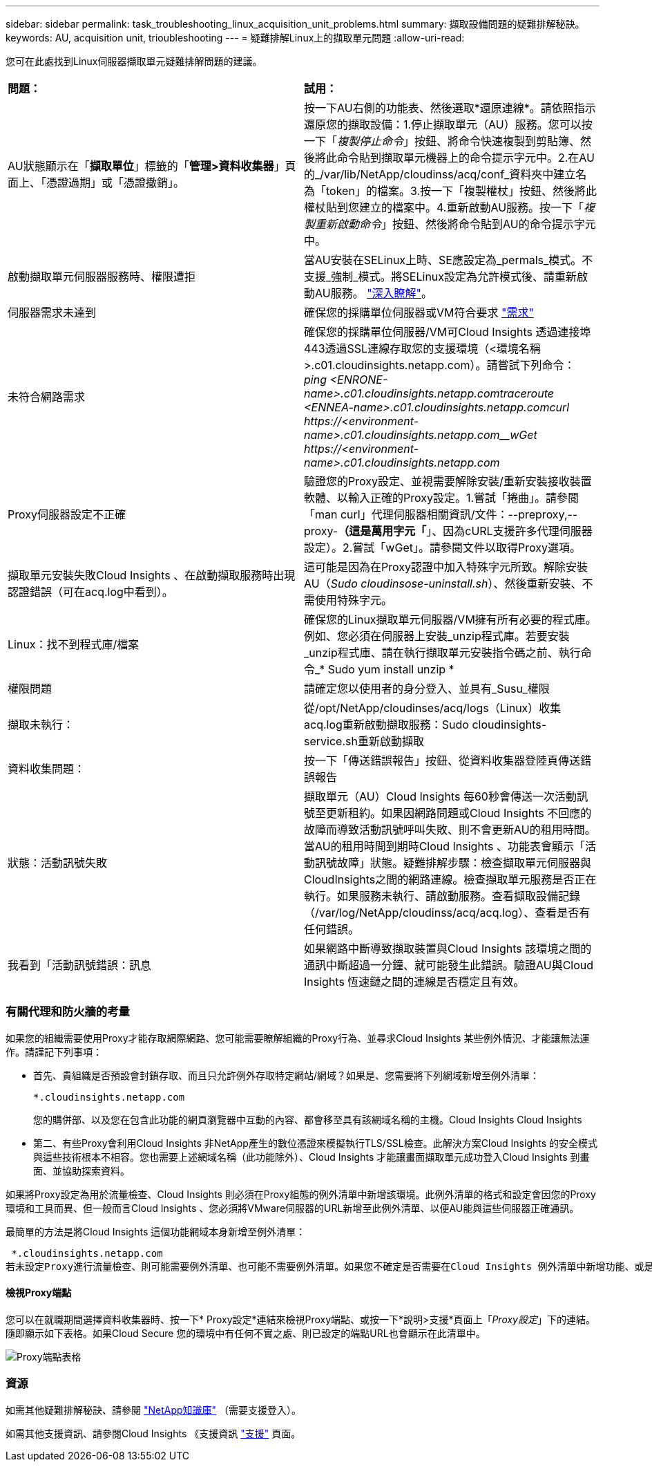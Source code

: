 ---
sidebar: sidebar 
permalink: task_troubleshooting_linux_acquisition_unit_problems.html 
summary: 擷取設備問題的疑難排解秘訣。 
keywords: AU, acquisition unit, trioubleshooting 
---
= 疑難排解Linux上的擷取單元問題
:allow-uri-read: 


[role="lead"]
您可在此處找到Linux伺服器擷取單元疑難排解問題的建議。

|===


| *問題：* | *試用：* 


| AU狀態顯示在「*擷取單位*」標籤的「*管理>資料收集器*」頁面上、「憑證過期」或「憑證撤銷」。 | 按一下AU右側的功能表、然後選取*還原連線*。請依照指示還原您的擷取設備：1.停止擷取單元（AU）服務。您可以按一下「_複製停止命令_」按鈕、將命令快速複製到剪貼簿、然後將此命令貼到擷取單元機器上的命令提示字元中。2.在AU的_/var/lib/NetApp/cloudinss/acq/conf_資料夾中建立名為「token」的檔案。3.按一下「複製權杖」按鈕、然後將此權杖貼到您建立的檔案中。4.重新啟動AU服務。按一下「_複製重新啟動命令_」按鈕、然後將命令貼到AU的命令提示字元中。 


| 啟動擷取單元伺服器服務時、權限遭拒 | 當AU安裝在SELinux上時、SE應設定為_permals_模式。不支援_強制_模式。將SELinux設定為允許模式後、請重新啟動AU服務。 link:https://kb.netapp.com/Advice_and_Troubleshooting/Cloud_Services/Cloud_Insights/Permission_denied_when_starting_the_Cloud_Insight_Acquisition_Unit_Server_Service["深入瞭解"]。 


| 伺服器需求未達到 | 確保您的採購單位伺服器或VM符合要求 link:concept_acquisition_unit_requirements.html["需求"] 


| 未符合網路需求 | 確保您的採購單位伺服器/VM可Cloud Insights 透過連接埠443透過SSL連線存取您的支援環境（<環境名稱>.c01.cloudinsights.netapp.com）。請嘗試下列命令：_ping <ENRONE-name>.c01.cloudinsights.netapp.com__traceroute <ENNEA-name>.c01.cloudinsights.netapp.com__curl \https://<environment-name>.c01.cloudinsights.netapp.com__wGet \https://<environment-name>.c01.cloudinsights.netapp.com_ 


| Proxy伺服器設定不正確 | 驗證您的Proxy設定、並視需要解除安裝/重新安裝接收裝置軟體、以輸入正確的Proxy設定。1.嘗試「捲曲」。請參閱「man curl」代理伺服器相關資訊/文件：--preproxy,--proxy-*（這是萬用字元「*」、因為cURL支援許多代理伺服器設定）。2.嘗試「wGet」。請參閱文件以取得Proxy選項。 


| 擷取單元安裝失敗Cloud Insights 、在啟動擷取服務時出現認證錯誤（可在acq.log中看到）。 | 這可能是因為在Proxy認證中加入特殊字元所致。解除安裝AU（_Sudo cloudinsose-uninstall.sh_）、然後重新安裝、不需使用特殊字元。 


| Linux：找不到程式庫/檔案 | 確保您的Linux擷取單元伺服器/VM擁有所有必要的程式庫。例如、您必須在伺服器上安裝_unzip程式庫。若要安裝_unzip程式庫、請在執行擷取單元安裝指令碼之前、執行命令_* Sudo yum install unzip * 


| 權限問題 | 請確定您以使用者的身分登入、並具有_Susu_權限 


| 擷取未執行： | 從/opt/NetApp/cloudinses/acq/logs（Linux）收集acq.log重新啟動擷取服務：Sudo cloudinsights-service.sh重新啟動擷取 


| 資料收集問題： | 按一下「傳送錯誤報告」按鈕、從資料收集器登陸頁傳送錯誤報告 


| 狀態：活動訊號失敗 | 擷取單元（AU）Cloud Insights 每60秒會傳送一次活動訊號至更新租約。如果因網路問題或Cloud Insights 不回應的故障而導致活動訊號呼叫失敗、則不會更新AU的租用時間。當AU的租用時間到期時Cloud Insights 、功能表會顯示「活動訊號故障」狀態。疑難排解步驟：檢查擷取單元伺服器與CloudInsights之間的網路連線。檢查擷取單元服務是否正在執行。如果服務未執行、請啟動服務。查看擷取設備記錄（/var/log/NetApp/cloudinss/acq/acq.log）、查看是否有任何錯誤。 


| 我看到「活動訊號錯誤：訊息 | 如果網路中斷導致擷取裝置與Cloud Insights 該環境之間的通訊中斷超過一分鐘、就可能發生此錯誤。驗證AU與Cloud Insights 恆速鏈之間的連線是否穩定且有效。 
|===


=== 有關代理和防火牆的考量

如果您的組織需要使用Proxy才能存取網際網路、您可能需要瞭解組織的Proxy行為、並尋求Cloud Insights 某些例外情況、才能讓無法運作。請謹記下列事項：

* 首先、貴組織是否預設會封鎖存取、而且只允許例外存取特定網站/網域？如果是、您需要將下列網域新增至例外清單：
+
 *.cloudinsights.netapp.com
+
您的購併部、以及您在包含此功能的網頁瀏覽器中互動的內容、都會移至具有該網域名稱的主機。Cloud Insights Cloud Insights

* 第二、有些Proxy會利用Cloud Insights 非NetApp產生的數位憑證來模擬執行TLS/SSL檢查。此解決方案Cloud Insights 的安全模式與這些技術根本不相容。您也需要上述網域名稱（此功能除外）、Cloud Insights 才能讓畫面擷取單元成功登入Cloud Insights 到畫面、並協助探索資料。


如果將Proxy設定為用於流量檢查、Cloud Insights 則必須在Proxy組態的例外清單中新增該環境。此例外清單的格式和設定會因您的Proxy環境和工具而異、但一般而言Cloud Insights 、您必須將VMware伺服器的URL新增至此例外清單、以便AU能與這些伺服器正確通訊。

最簡單的方法是將Cloud Insights 這個功能網域本身新增至例外清單：

 *.cloudinsights.netapp.com
若未設定Proxy進行流量檢查、則可能需要例外清單、也可能不需要例外清單。如果您不確定是否需要在Cloud Insights 例外清單中新增功能、或是Cloud Insights 因為Proxy和/或防火牆組態而在安裝或執行功能上遇到困難、請洽詢您的Proxy管理團隊、以設定Proxy處理SSL攔截的方式。



==== 檢視Proxy端點

您可以在就職期間選擇資料收集器時、按一下* Proxy設定*連結來檢視Proxy端點、或按一下*說明>支援*頁面上「_Proxy設定_」下的連結。隨即顯示如下表格。如果Cloud Secure 您的環境中有任何不實之處、則已設定的端點URL也會顯示在此清單中。

image:ProxyEndpoints_NewTable.png["Proxy端點表格"]



=== 資源

如需其他疑難排解秘訣、請參閱 link:https://kb.netapp.com/Advice_and_Troubleshooting/Cloud_Services/Cloud_Insights["NetApp知識庫"] （需要支援登入）。

如需其他支援資訊、請參閱Cloud Insights 《支援資訊 link:concept_requesting_support.html["支援"] 頁面。
